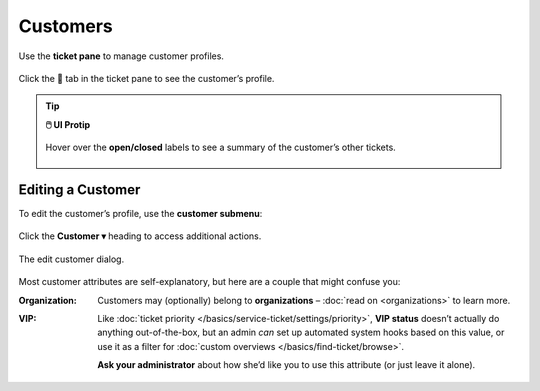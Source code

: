 Customers
=========

Use the **ticket pane** to manage customer profiles.

.. figure:: /images/extras/customers.jpg
   :alt: Ticket pane (customer view)
   :align: center

   Click the 👨 tab in the ticket pane to see the customer’s profile.

.. tip:: **🖱️ UI Protip**

   .. figure:: /images/extras/customers-tickets-mouseover.png
      :alt: Customer ticket summary (mouseover)
      :align: center
      :scale: 50%

      Hover over the **open/closed** labels to see a summary of the customer’s other tickets.

Editing a Customer
------------------

To edit the customer’s profile, use the **customer submenu**:

.. figure:: /images/extras/customers-submenu.jpg
   :alt: Customer submenu
   :align: center

   Click the **Customer ▾** heading to access additional actions.

.. figure:: /images/extras/customers-edit-dialog.png
   :alt: Edit customer dialog
   :align: center
   :scale: 50%

   The edit customer dialog.

Most customer attributes are self-explanatory,
but here are a couple that might confuse you:

:Organization:

   Customers may (optionally) belong to **organizations** –
   :doc:`read on <organizations>` to learn more.

:VIP:

   Like :doc:`ticket priority </basics/service-ticket/settings/priority>`,
   **VIP status** doesn’t actually do anything out-of-the-box,
   but an admin *can* set up automated system hooks based on this value,
   or use it as a filter for :doc:`custom overviews </basics/find-ticket/browse>`.

   **Ask your administrator** about how she’d like you to use this attribute
   (or just leave it alone).
